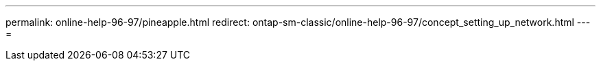 ---
permalink: online-help-96-97/pineapple.html 
redirect: ontap-sm-classic/online-help-96-97/concept_setting_up_network.html 
---
= 


